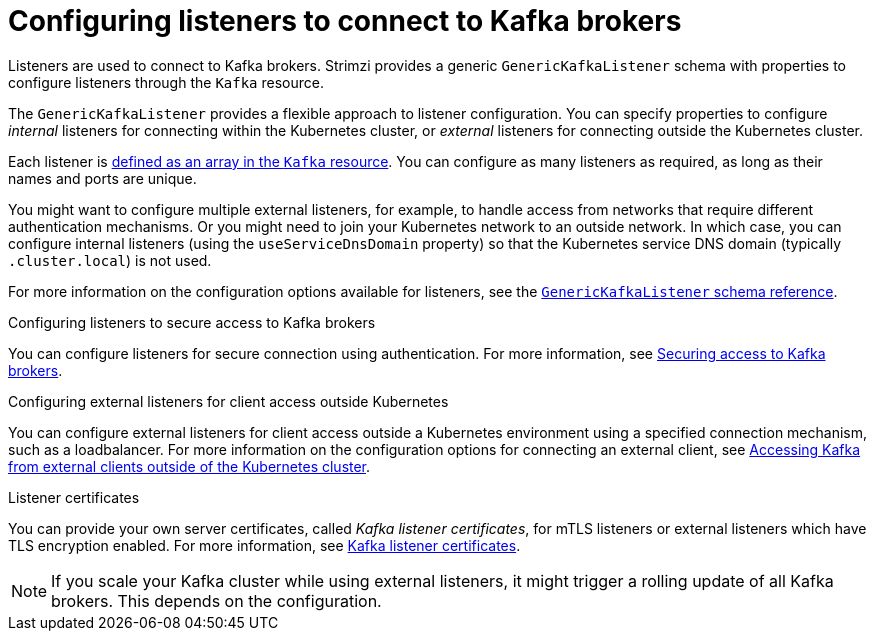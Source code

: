 // This module is included in:
//
// assembly-overview.adoc

[id="configuration-points-listeners-{context}"]
= Configuring listeners to connect to Kafka brokers

[role="_abstract"]
Listeners are used to connect to Kafka brokers.
Strimzi provides a generic `GenericKafkaListener` schema with properties to configure listeners through the `Kafka` resource.

The `GenericKafkaListener` provides a flexible approach to listener configuration.
You can specify properties to configure _internal_ listeners for connecting within the Kubernetes cluster, or _external_ listeners for connecting outside the Kubernetes cluster.

Each listener is xref:proc-config-kafka-{context}[defined as an array in the `Kafka` resource].
You can configure as many listeners as required, as long as their names and ports are unique.

You might want to configure multiple external listeners, for example, to handle access from networks that require different authentication mechanisms.
Or you might need to join your Kubernetes network to an outside network.
In which case, you can configure internal listeners (using the `useServiceDnsDomain` property) so that the Kubernetes service DNS domain (typically `.cluster.local`) is not used.

For more information on the configuration options available for listeners,
see the link:{BookURLUsing}#type-GenericKafkaListener-reference[`GenericKafkaListener` schema reference].

.Configuring listeners to secure access to Kafka brokers
You can configure listeners for secure connection using authentication.
For more information, see xref:assembly-securing-kafka-str[Securing access to Kafka brokers].

.Configuring external listeners for client access outside Kubernetes
You can configure external listeners for client access outside a Kubernetes environment using a specified connection mechanism, such as a loadbalancer.
For more information on the configuration options for connecting an external client, see xref:assembly-accessing-kafka-outside-cluster-str[Accessing Kafka from external clients outside of the Kubernetes cluster].

.Listener certificates
You can provide your own server certificates, called _Kafka listener certificates_, for mTLS listeners or external listeners which have TLS encryption enabled.
For more information, see xref:kafka-listener-certificates-str[Kafka listener certificates].

NOTE: If you scale your Kafka cluster while using external listeners, it might trigger a rolling update of all Kafka brokers. This depends on the configuration. 
